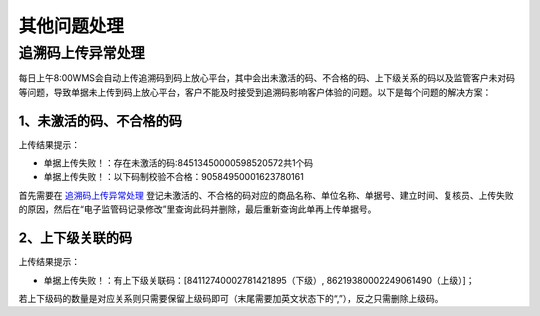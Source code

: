 其他问题处理
================

追溯码上传异常处理
-------------------

每日上午8:00WMS会自动上传追溯码到码上放心平台，其中会出未激活的码、不合格的码、上下级关系的码以及监管客户未对码等问题，导致单据未上传到码上放心平台，客户不能及时接受到追溯码影响客户体验的问题。以下是每个问题的解决方案：

1、未激活的码、不合格的码
^^^^^^^^^^^^^^^^^^^^^^^^^
上传结果提示：

* 单据上传失败！：存在未激活的码:84513450000598520572共1个码
* 单据上传失败！：以下码制校验不合格：90584950001623780161

首先需要在 `追溯码上传异常处理`_ 登记未激活的、不合格的码对应的商品名称、单位名称、单据号、建立时间、复核员、上传失败的原因，然后在“电子监管码记录修改”里查询此码并删除，最后重新查询此单再上传单据号。

.. figure:: _images/追溯码上传异常处理.png
    :target: _images/追溯码上传异常处理.png
    :alt: 追溯码上传异常处理
    :width: 800px

.. figure:: _images/未激活码_1.png
    :target: _images/未激活码_1.png
    :alt: 未激活码_1
    :width: 800px

.. figure:: _images/未激活码_2.png
    :target: _images/未激活码_2.png
    :alt: 未激活码_2
    :width: 800px


2、上下级关联的码
^^^^^^^^^^^^^^^^^^
上传结果提示：

* 单据上传失败！：有上下级关联码：[84112740002781421895（下级）, 86219380002249061490（上级）]；

若上下级码的数量是对应关系则只需要保留上级码即可（末尾需要加英文状态下的“,”），反之只需删除上级码。








.. _追溯码上传异常处理: https://www.kdocs.cn/l/cthkkeqtbx1g












